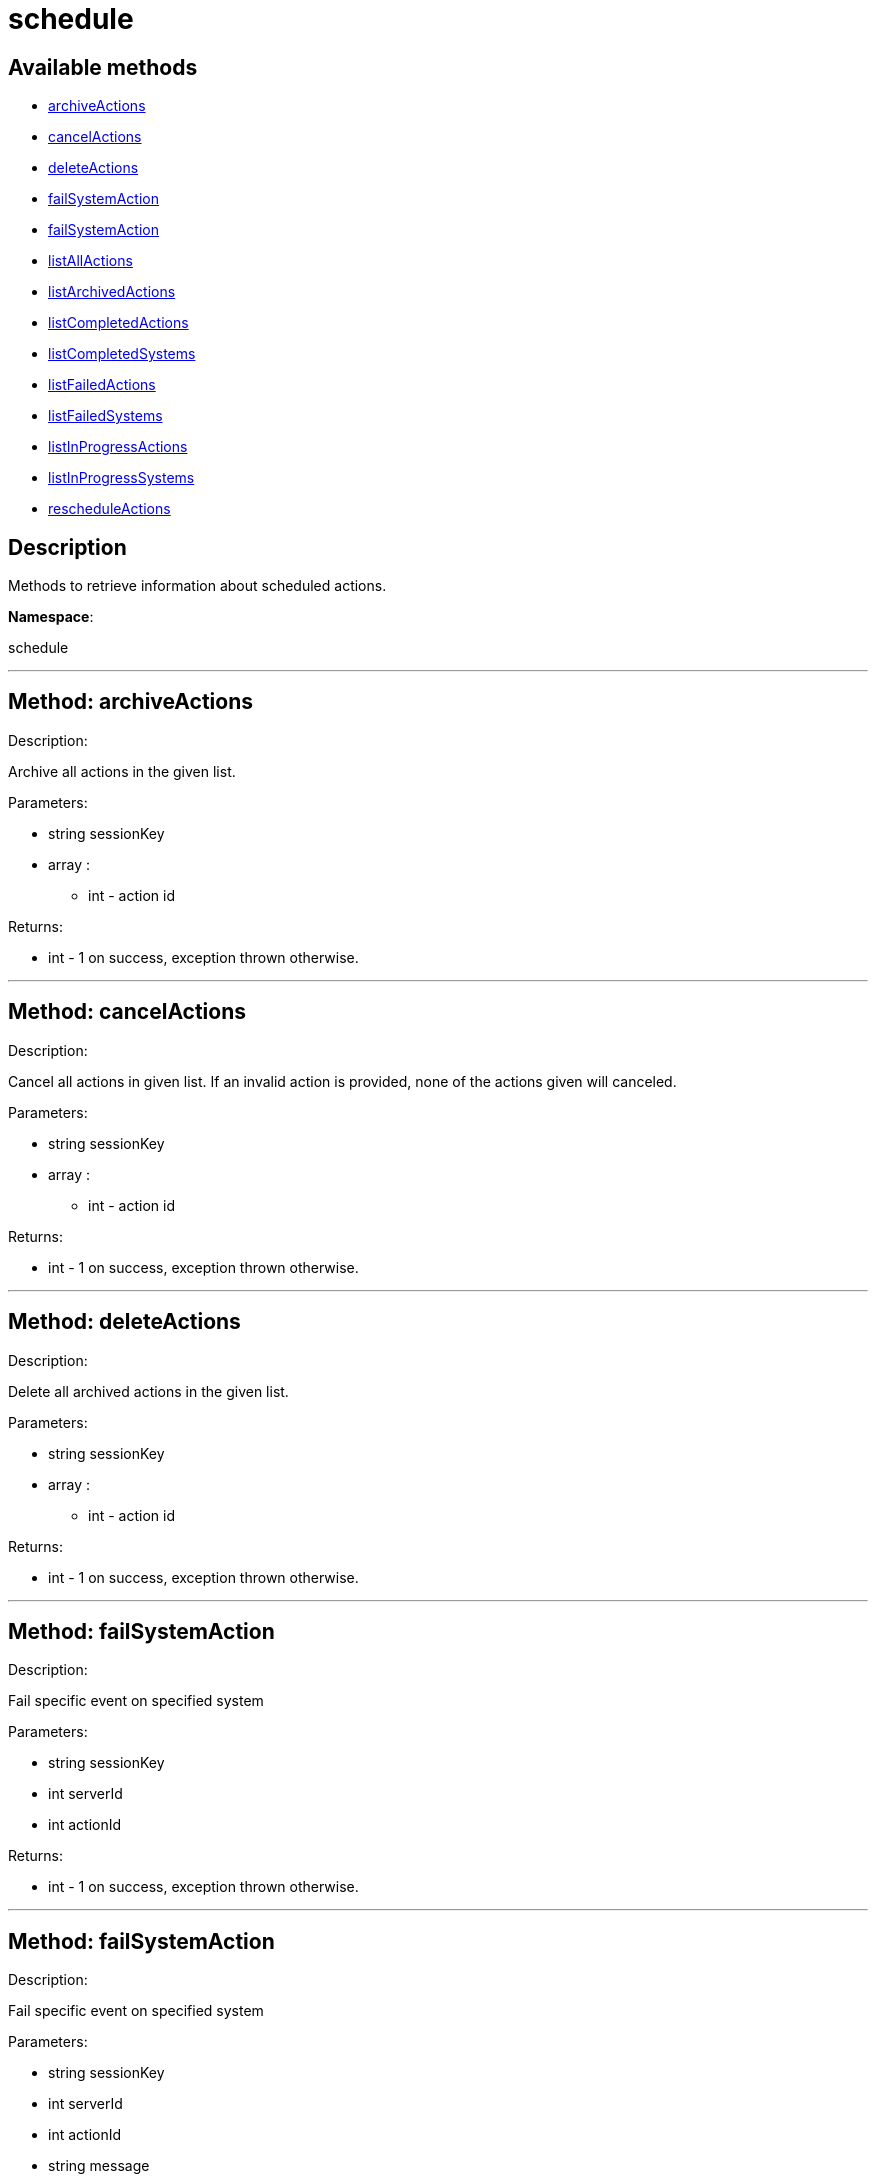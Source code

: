 [#apidoc-schedule]
= schedule


== Available methods

* <<apidoc-schedule-archiveActions,archiveActions>>
* <<apidoc-schedule-cancelActions,cancelActions>>
* <<apidoc-schedule-deleteActions,deleteActions>>
* <<apidoc-schedule-failSystemAction,failSystemAction>>
* <<apidoc-schedule-failSystemAction,failSystemAction>>
* <<apidoc-schedule-listAllActions,listAllActions>>
* <<apidoc-schedule-listArchivedActions,listArchivedActions>>
* <<apidoc-schedule-listCompletedActions,listCompletedActions>>
* <<apidoc-schedule-listCompletedSystems,listCompletedSystems>>
* <<apidoc-schedule-listFailedActions,listFailedActions>>
* <<apidoc-schedule-listFailedSystems,listFailedSystems>>
* <<apidoc-schedule-listInProgressActions,listInProgressActions>>
* <<apidoc-schedule-listInProgressSystems,listInProgressSystems>>
* <<apidoc-schedule-rescheduleActions,rescheduleActions>>

== Description

Methods to retrieve information about scheduled actions.

*Namespace*:

schedule

'''


[#apidoc-schedule-archiveActions]
== Method: archiveActions 

Description:

Archive all actions in the given list.




Parameters:

  * [.string]#string#  sessionKey
 
* [.array]#array# :
** int - action id
 

Returns:

* [.int]#int#  - 1 on success, exception thrown otherwise.
 


'''


[#apidoc-schedule-cancelActions]
== Method: cancelActions 

Description:

Cancel all actions in given list. If an invalid action is provided,
 none of the actions given will canceled.




Parameters:

  * [.string]#string#  sessionKey
 
* [.array]#array# :
** int - action id
 

Returns:

* [.int]#int#  - 1 on success, exception thrown otherwise.
 


'''


[#apidoc-schedule-deleteActions]
== Method: deleteActions 

Description:

Delete all archived actions in the given list.




Parameters:

  * [.string]#string#  sessionKey
 
* [.array]#array# :
** int - action id
 

Returns:

* [.int]#int#  - 1 on success, exception thrown otherwise.
 


'''


[#apidoc-schedule-failSystemAction]
== Method: failSystemAction 

Description:

Fail specific event on specified system




Parameters:

  * [.string]#string#  sessionKey
 
* [.int]#int#  serverId
 
* [.int]#int#  actionId
 

Returns:

* [.int]#int#  - 1 on success, exception thrown otherwise.
 


'''


[#apidoc-schedule-failSystemAction]
== Method: failSystemAction 

Description:

Fail specific event on specified system




Parameters:

  * [.string]#string#  sessionKey
 
* [.int]#int#  serverId
 
* [.int]#int#  actionId
 
* [.string]#string#  message
 

Returns:

* [.int]#int#  - 1 on success, exception thrown otherwise.
 


'''


[#apidoc-schedule-listAllActions]
== Method: listAllActions 

Description:

Returns a list of all actions.  This includes completed, in progress,
 failed and archived actions.




Parameters:

  * [.string]#string#  sessionKey
 

Returns:

* [.array]#array# :
   * [.struct]#struct#  - action
   * [.int]#int#  "id" - Action Id.
   * [.string]#string#  "name" - Action name.
   * [.string]#string#  "type" - Action type.
   * [.string]#string#  "scheduler" - The user that scheduled the action. (optional)
   * [.dateTime.iso8601]#dateTime.iso8601#  "earliest" - The earliest date and time the action
   will be performed
   * [.int]#int#  "prerequisite" - ID of the prerequisite Action (optional)
   * [.int]#int#  "completedSystems" - Number of systems that completed the action.
   * [.int]#int#  "failedSystems" - Number of systems that failed the action.
   * [.int]#int#  "inProgressSystems" - Number of systems that are in progress.
 // no end needed
 
 // no end needed
 


'''


[#apidoc-schedule-listArchivedActions]
== Method: listArchivedActions 

Description:

Returns a list of actions that have been archived.




Parameters:

  * [.string]#string#  sessionKey
 

Returns:

* [.array]#array# :
   * [.struct]#struct#  - action
   * [.int]#int#  "id" - Action Id.
   * [.string]#string#  "name" - Action name.
   * [.string]#string#  "type" - Action type.
   * [.string]#string#  "scheduler" - The user that scheduled the action. (optional)
   * [.dateTime.iso8601]#dateTime.iso8601#  "earliest" - The earliest date and time the action
   will be performed
   * [.int]#int#  "prerequisite" - ID of the prerequisite Action (optional)
   * [.int]#int#  "completedSystems" - Number of systems that completed the action.
   * [.int]#int#  "failedSystems" - Number of systems that failed the action.
   * [.int]#int#  "inProgressSystems" - Number of systems that are in progress.
 // no end needed
 
 // no end needed
 


'''


[#apidoc-schedule-listCompletedActions]
== Method: listCompletedActions 

Description:

Returns a list of actions that have completed successfully.




Parameters:

  * [.string]#string#  sessionKey
 

Returns:

* [.array]#array# :
   * [.struct]#struct#  - action
   * [.int]#int#  "id" - Action Id.
   * [.string]#string#  "name" - Action name.
   * [.string]#string#  "type" - Action type.
   * [.string]#string#  "scheduler" - The user that scheduled the action. (optional)
   * [.dateTime.iso8601]#dateTime.iso8601#  "earliest" - The earliest date and time the action
   will be performed
   * [.int]#int#  "prerequisite" - ID of the prerequisite Action (optional)
   * [.int]#int#  "completedSystems" - Number of systems that completed the action.
   * [.int]#int#  "failedSystems" - Number of systems that failed the action.
   * [.int]#int#  "inProgressSystems" - Number of systems that are in progress.
 // no end needed
 
 // no end needed
 


'''


[#apidoc-schedule-listCompletedSystems]
== Method: listCompletedSystems 

Description:

Returns a list of systems that have completed a specific action.




Parameters:

  * [.string]#string#  sessionKey
 
* [.int]#int#  actionId
 

Returns:

* [.array]#array# :
   * [.struct]#struct#  - system
   * [.int]#int#  "server_id"
   * [.string]#string#  "server_name" - Server name.
   * [.string]#string#  "base_channel" - Base channel used by the server.
   * [.dateTime.iso8601]#dateTime.iso8601#  "timestamp" - The time the action was completed
   * [.string]#string#  "message" - Optional message containing details
   on the execution of the action.  For example, if the action failed,
   this will contain the failure text.
 // no end needed
 
 // no end needed
 


'''


[#apidoc-schedule-listFailedActions]
== Method: listFailedActions 

Description:

Returns a list of actions that have failed.




Parameters:

  * [.string]#string#  sessionKey
 

Returns:

* [.array]#array# :
   * [.struct]#struct#  - action
   * [.int]#int#  "id" - Action Id.
   * [.string]#string#  "name" - Action name.
   * [.string]#string#  "type" - Action type.
   * [.string]#string#  "scheduler" - The user that scheduled the action. (optional)
   * [.dateTime.iso8601]#dateTime.iso8601#  "earliest" - The earliest date and time the action
   will be performed
   * [.int]#int#  "prerequisite" - ID of the prerequisite Action (optional)
   * [.int]#int#  "completedSystems" - Number of systems that completed the action.
   * [.int]#int#  "failedSystems" - Number of systems that failed the action.
   * [.int]#int#  "inProgressSystems" - Number of systems that are in progress.
 // no end needed
 
 // no end needed
 


'''


[#apidoc-schedule-listFailedSystems]
== Method: listFailedSystems 

Description:

Returns a list of systems that have failed a specific action.




Parameters:

  * [.string]#string#  sessionKey
 
* [.int]#int#  actionId
 

Returns:

* [.array]#array# :
   * [.struct]#struct#  - system
   * [.int]#int#  "server_id"
   * [.string]#string#  "server_name" - Server name.
   * [.string]#string#  "base_channel" - Base channel used by the server.
   * [.dateTime.iso8601]#dateTime.iso8601#  "timestamp" - The time the action was completed
   * [.string]#string#  "message" - Optional message containing details
   on the execution of the action.  For example, if the action failed,
   this will contain the failure text.
 // no end needed
 
 // no end needed
 


'''


[#apidoc-schedule-listInProgressActions]
== Method: listInProgressActions 

Description:

Returns a list of actions that are in progress.




Parameters:

  * [.string]#string#  sessionKey
 

Returns:

* [.array]#array# :
   * [.struct]#struct#  - action
   * [.int]#int#  "id" - Action Id.
   * [.string]#string#  "name" - Action name.
   * [.string]#string#  "type" - Action type.
   * [.string]#string#  "scheduler" - The user that scheduled the action. (optional)
   * [.dateTime.iso8601]#dateTime.iso8601#  "earliest" - The earliest date and time the action
   will be performed
   * [.int]#int#  "prerequisite" - ID of the prerequisite Action (optional)
   * [.int]#int#  "completedSystems" - Number of systems that completed the action.
   * [.int]#int#  "failedSystems" - Number of systems that failed the action.
   * [.int]#int#  "inProgressSystems" - Number of systems that are in progress.
 // no end needed
 
 // no end needed
 


'''


[#apidoc-schedule-listInProgressSystems]
== Method: listInProgressSystems 

Description:

Returns a list of systems that have a specific action in progress.




Parameters:

  * [.string]#string#  sessionKey
 
* [.int]#int#  actionId
 

Returns:

* [.array]#array# :
   * [.struct]#struct#  - system
   * [.int]#int#  "server_id"
   * [.string]#string#  "server_name" - Server name.
   * [.string]#string#  "base_channel" - Base channel used by the server.
   * [.dateTime.iso8601]#dateTime.iso8601#  "timestamp" - The time the action was completed
   * [.string]#string#  "message" - Optional message containing details
   on the execution of the action.  For example, if the action failed,
   this will contain the failure text.
 // no end needed
 
 // no end needed
 


'''


[#apidoc-schedule-rescheduleActions]
== Method: rescheduleActions 

Description:

Reschedule all actions in the given list.




Parameters:

  * [.string]#string#  sessionKey
 
* [.array]#array# :
** int - action id
 
* [.boolean]#boolean#  onlyFailed - True to only reschedule failed actions, False to reschedule all
 

Returns:

* [.int]#int#  - 1 on success, exception thrown otherwise.
 


'''

